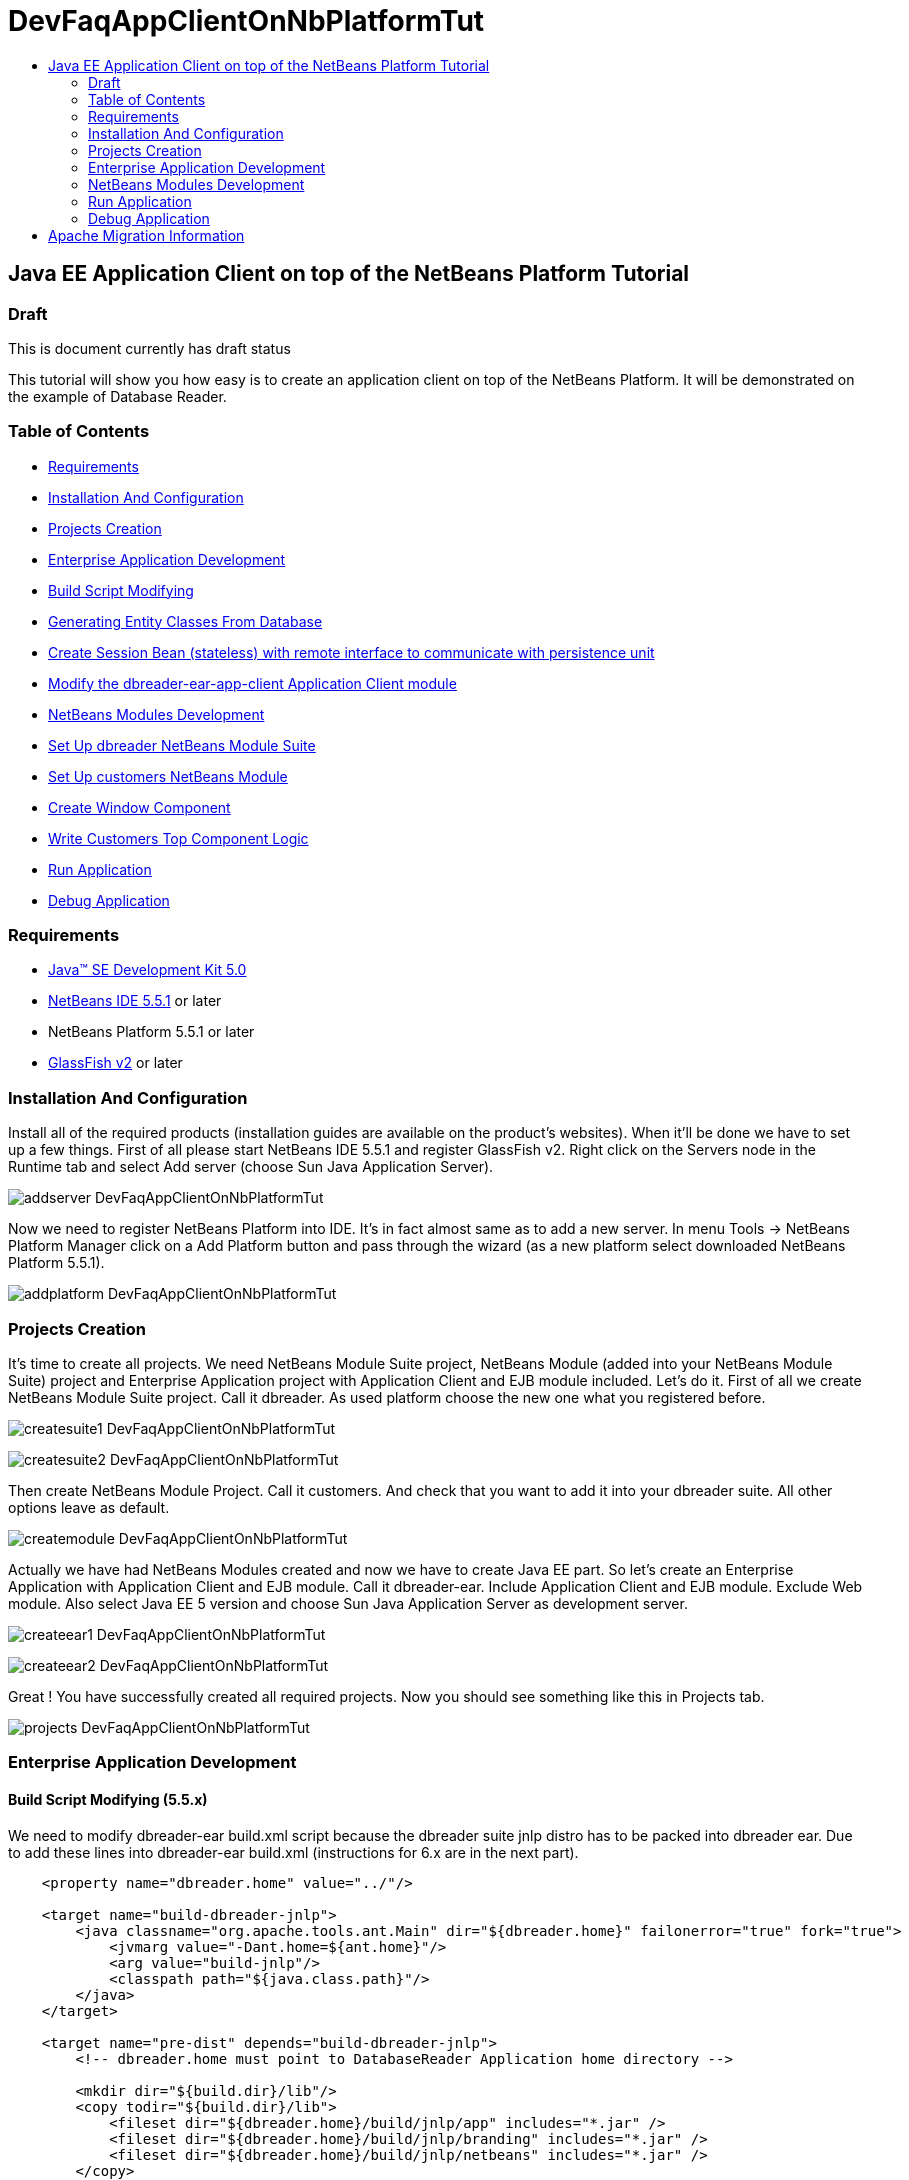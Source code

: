 // 
//     Licensed to the Apache Software Foundation (ASF) under one
//     or more contributor license agreements.  See the NOTICE file
//     distributed with this work for additional information
//     regarding copyright ownership.  The ASF licenses this file
//     to you under the Apache License, Version 2.0 (the
//     "License"); you may not use this file except in compliance
//     with the License.  You may obtain a copy of the License at
// 
//       http://www.apache.org/licenses/LICENSE-2.0
// 
//     Unless required by applicable law or agreed to in writing,
//     software distributed under the License is distributed on an
//     "AS IS" BASIS, WITHOUT WARRANTIES OR CONDITIONS OF ANY
//     KIND, either express or implied.  See the License for the
//     specific language governing permissions and limitations
//     under the License.
//

= DevFaqAppClientOnNbPlatformTut
:jbake-type: wiki
:jbake-tags: wiki, devfaq, needsreview
:jbake-status: published
:keywords: Apache NetBeans wiki DevFaqAppClientOnNbPlatformTut
:description: Apache NetBeans wiki DevFaqAppClientOnNbPlatformTut
:toc: left
:toc-title:
:syntax: true

== Java EE Application Client on top of the NetBeans Platform Tutorial

=== Draft

This is document currently has draft status

This tutorial will show you how easy is to create an application client on top of the NetBeans Platform. It will be demonstrated on the example of Database Reader.

=== Table of Contents

* link:DevFaqAppClientOnNbPlatformTut#Requirements.asciidoc[Requirements]
* link:DevFaqAppClientOnNbPlatformTut#InstallationAndConfiguration.asciidoc[Installation And Configuration]
* link:DevFaqAppClientOnNbPlatformTut#ProjectsCreation.asciidoc[Projects Creation]
* link:DevFaqAppClientOnNbPlatformTut#EnterpriseApplicationDevelopment.asciidoc[Enterprise Application Development]
* link:DevFaqAppClientOnNbPlatformTut#BuildScriptModifying.asciidoc[Build Script Modifying]
* link:DevFaqAppClientOnNbPlatformTut#GeneratingEntityClassesFromDatabase.asciidoc[Generating Entity Classes From Database]
* link:DevFaqAppClientOnNbPlatformTut#CreateSessionBean.asciidoc[Create Session Bean (stateless) with remote interface to communicate with persistence unit]
* link:DevFaqAppClientOnNbPlatformTut#ModifyApplicationClient.asciidoc[Modify the dbreader-ear-app-client Application Client module]
* link:DevFaqAppClientOnNbPlatformTut#NetBeansModulesDevelopment.asciidoc[NetBeans Modules Development]
* link:DevFaqAppClientOnNbPlatformTut#SetUpSuite.asciidoc[Set Up dbreader NetBeans Module Suite]
* link:DevFaqAppClientOnNbPlatformTut#SetUpModule.asciidoc[Set Up customers NetBeans Module]
* link:DevFaqAppClientOnNbPlatformTut#CreateWindowComponent.asciidoc[Create Window Component]
* link:DevFaqAppClientOnNbPlatformTut#WriteCustomersTopComponentLogic.asciidoc[Write Customers Top Component Logic]
* link:DevFaqAppClientOnNbPlatformTut#RunApplication.asciidoc[Run Application]
* link:DevFaqAppClientOnNbPlatformTut#DebugApplication.asciidoc[Debug Application]


=== Requirements

* link:http://java.sun.com/javase/downloads/index_jdk5.jsp[Java(TM) SE Development Kit 5.0]
* link:http://www.netbeans.org/[NetBeans IDE 5.5.1] or later
* NetBeans Platform 5.5.1 or later
* link:https://glassfish.dev.java.net/public/downloadsindex.html[GlassFish v2] or later

=== Installation And Configuration

Install all of the required products (installation guides are available on the product's websites). When it'll be done we have to set up a few things. First of all please start NetBeans IDE 5.5.1 and register GlassFish v2. Right click on the Servers node in the Runtime tab and select Add server (choose Sun Java Application Server).

image:addserver_DevFaqAppClientOnNbPlatformTut.png[]

Now we need to register NetBeans Platform into IDE. It's in fact almost same as to add a new server. In menu Tools -> NetBeans Platform Manager click on a Add Platform button and pass through the wizard (as a new platform select downloaded NetBeans Platform 5.5.1).

image:addplatform_DevFaqAppClientOnNbPlatformTut.png[]

=== Projects Creation

It's time to create all projects. We need NetBeans Module Suite project, NetBeans Module (added into your NetBeans Module Suite) project and Enterprise Application project with Application Client and EJB module included. Let's do it. First of all we create NetBeans Module Suite project. Call it dbreader. As used platform choose the new one what you registered before.

image:createsuite1_DevFaqAppClientOnNbPlatformTut.png[]

image:createsuite2_DevFaqAppClientOnNbPlatformTut.png[]

Then create NetBeans Module Project. Call it customers. And check that you want to add it into your dbreader suite. All other options leave as default.

image:createmodule_DevFaqAppClientOnNbPlatformTut.png[]

Actually we have had NetBeans Modules created and now we have to create Java EE part. So let's create an Enterprise Application with Application Client and EJB module. Call it dbreader-ear. Include Application Client and EJB module. Exclude Web module. Also select Java EE 5 version and choose Sun Java Application Server as development server.

image:createear1_DevFaqAppClientOnNbPlatformTut.png[]

image:createear2_DevFaqAppClientOnNbPlatformTut.png[]

Great ! You have successfully created all required projects. Now you should see something like this in Projects tab.

image:projects_DevFaqAppClientOnNbPlatformTut.png[]

=== Enterprise Application Development

==== Build Script Modifying (5.5.x)

We need to modify dbreader-ear build.xml script because the dbreader suite jnlp distro has to be packed into dbreader ear. Due to add these lines into dbreader-ear build.xml (instructions for 6.x are in the next part).

[source,xml]
----

    <property name="dbreader.home" value="../"/>
    
    <target name="build-dbreader-jnlp">
        <java classname="org.apache.tools.ant.Main" dir="${dbreader.home}" failonerror="true" fork="true">
            <jvmarg value="-Dant.home=${ant.home}"/>
            <arg value="build-jnlp"/>
            <classpath path="${java.class.path}"/>
        </java>
    </target>
    
    <target name="pre-dist" depends="build-dbreader-jnlp">
        <!-- dbreader.home must point to DatabaseReader Application home directory -->

        <mkdir dir="${build.dir}/lib"/>
        <copy todir="${build.dir}/lib">
            <fileset dir="${dbreader.home}/build/jnlp/app" includes="*.jar" />
            <fileset dir="${dbreader.home}/build/jnlp/branding" includes="*.jar" />
            <fileset dir="${dbreader.home}/build/jnlp/netbeans" includes="*.jar" />
        </copy>
    </target>
----

You are able to access build.xml file in Files view.

image:editearbuild1_DevFaqAppClientOnNbPlatformTut.png[]

After editing you should see something like this.

image:editearbuild2_DevFaqAppClientOnNbPlatformTut.png[]

==== Build Script Modifying (6.x)

[source,xml]
----

    <property name="dbreader.home" value="../"/>
    
    <target name="build-dbreader-jnlp">
        <java classname="org.apache.tools.ant.Main" dir="${dbreader.home}" failonerror="true" fork="true">
            <jvmarg value="-Dant.home=${ant.home}"/>
            <arg value="build-jnlp"/>
            <classpath path="${java.class.path}"/>
        </java>
    </target>
    
    <target name="pre-dist" depends="build-dbreader-jnlp">
        <!-- dbreader.home must point to DatabaseReader Application home directory -->

        <mkdir dir="${build.dir}/lib"/>
        <copy todir="${build.dir}/lib">
            <flattenmapper/>
            <fileset dir="${dbreader.home}/build/jnlp/app" includes="**/*.jar" />
            <fileset dir="${dbreader.home}/build/jnlp/branding" includes="**/*.jar" />
            <fileset dir="${dbreader.home}/build/jnlp/netbeans" includes="**/*.jar" />
        </copy> 
    </target>
----

If you're not using Mac then also don't forget to exclude "Apple Application Menu" module (module suite project properties -> libraries -> PlatformX). Also make sure you're including only modules from platformX cluster.

==== Generating Entity Classes From Database

We have dbreader-ear project infrastructure prepared. Now we have to generate entity classes from sample database. Right click on dbreader-ear-ejb project in Project tab and select New -> Entity Classes From Database. In wizard chose as datasource jdbc/sample datasource and select CUSTOMER table.

image:generateentity1_DevFaqAppClientOnNbPlatformTut.png[]

On the next wizard panel type package for entity classes. Type db. Then Click on create persistence unit. Persistence unit dialog will appear. Click on Create. Now finish the wizard by clicking on the Finish button.

image:generateentity2_DevFaqAppClientOnNbPlatformTut.png[]

Now we have generated entity classes from jdbc/sample database. Under dbreader-ear-ejb project you can see generated classes.

image:generateentity3_DevFaqAppClientOnNbPlatformTut.png[]

==== Create Session Bean

We need to create stateless session bean with remote interface to communicate with persistence unit. Create one and call it DataBean.

image:createsession1_DevFaqAppClientOnNbPlatformTut.png[]

When you have session bean created add business method called getData. You are able to do it by right clicking on the editor pane (in DataBean.java file opened) and select EJB Methods -> Add Business Method. Pass through the wizard and create getData method which returns <pre>java.util.List</pre>.

image:createsession2_DevFaqAppClientOnNbPlatformTut.png[]

Now use entity manager. Once again do a right click on the editor pane and select Persistence -> Use Entity Manager. Entity manager code is generated. Now implement getData method.

[source,java]
----

    public List getData() {
        //TODO implement getData
        return em.createQuery("SELECT c FROM Customer c").getResultList();
    }
----

After that you should see in editor (in DataBean.java file) something like this.

image:createsession3_DevFaqAppClientOnNbPlatformTut.png[]

==== Modify Application Client

We prepared EJB module and now we have to implement functionality into dbreader-ear-app-client Application Client module. Open Main.java file in dbreader-ear-app-client project.

image:modifyappclient1_DevFaqAppClientOnNbPlatformTut.png[]

Now call your session bean DataBean. Right click on editor pane and select Enterprise Resources -> Call Enterprise Bean. In the dialog select your DataBean and click OK.

image:modifyappclient2_DevFaqAppClientOnNbPlatformTut.png[]

Now we need to implement main method and create getCustomers method. Before that add <dbreader_project_home>/build/jnlp/netbeans/boot.jar (or <dbreader_project_home>/build/jnlp/netbeans/org-netbeans-bootstrap/boot.jar in case of NetBeans 6.1) file on classpath. Do it by right clicking on dbreader-ear-app-client project and select Properties. There select Libraries and then click on Add JAR/Folder and in open file dialog select boot.jar file. Don't forget to uncheck the checkbox. We do not want to package this file with dbreader-ear-app-client module. Actually you have to run build-jnlp target on dbreader suite. Before that please perform step link:DevFaqAppClientOnNbPlatformTut#SetUpSuite.asciidoc[Set Up Suite]. Then you can right click on dbreader project and select Build JNLP Application.

image:modifyappclient3_DevFaqAppClientOnNbPlatformTut.png[]

Implement main method by this code.

[source,java]
----

    public static void main(String[] args) {
        try {
            String userDir = System.getProperty("user.home") + File.separator + ".dbreader";
            org.netbeans.Main.main(new String[] {"--branding", "dbreader", "--userdir", userDir});
        } catch (Exception ex) {
            ex.printStackTrace();
        }
    }
----

Now create getCustomers static method.

[source,java]
----

    public static List getCustomers() {
        return dataBean.getData();
    }
----

After doing this you should see something like this in editor pane.

image:modifyappclient4_DevFaqAppClientOnNbPlatformTut.png[]

Great ! We have finished development of the dbreader-ear Enterprise Application. Let's go to develop NetBeans Modules.

=== NetBeans Modules Development

==== Set Up Suite

Now we set up the dbreader NetBeans module suite. We have to set it as standalone application and also we are able to change splash screen. Right click on dbreader project and select Properties. There select Application and then click on the Create Standalone Application.

image:setupsuite1_DevFaqAppClientOnNbPlatformTut.png[]

Also you are able to set up your own splash screen. Do it by same way and under the Application node in project Properties click on Splash Screen.

image:setupsuite2_DevFaqAppClientOnNbPlatformTut.png[]

==== Set Up Module

Now we set up the customers NetBeans Module. We have to add dbreader-ear-ejb.jar, dbreader-ear-app-client.jar and javaee.jar on compile classpath. First of all set sources level of the module to 1.5. Right click on customers project and on the first panel select 1.5 for sources level.

image:setupmodule1_DevFaqAppClientOnNbPlatformTut.png[]

Open project.properties file from project tab.

image:setupmodule2_DevFaqAppClientOnNbPlatformTut.png[]

Add this code into project.properties file. Of course use your own path to dbreader and glassfish.

[source,java]
----

cp.extra=\
/home/marigan/temp/dbreader/dbreader-ear/dbreader-ear-ejb/dist/dbreader-ear-ejb.jar:\
/home/marigan/temp/dbreader/dbreader-ear/dbreader-ear-app-client/dist/dbreader-ear-app-client.jar:\
/home/marigan/apps/glassfish/lib/javaee.jar
----

After that you should see something like this in editor pane.

image:setupmodule3_DevFaqAppClientOnNbPlatformTut.png[]

==== Create Window Component

Now we create a new window component which will serve as viewer for database data. Right click on customers project and select New -> Window Component. On the first wizard panel choose editor as Window Position and select Open on Application Start.

image:createwindow1_DevFaqAppClientOnNbPlatformTut.png[]

On the second panel specify component Class Name Prefix (use Customers) and finish the wizard.

image:createwindow2_DevFaqAppClientOnNbPlatformTut.png[]

After that you should see this in Project tab.

image:createwindow3_DevFaqAppClientOnNbPlatformTut.png[]

==== Write Customers Top Component Logic

We have to write application logic for customers top component. Open CustomersTopComponent.java file in design mode and drag and drop a jTable component from palette into it.

image:writelogic1_DevFaqAppClientOnNbPlatformTut.png[]

Now switch into source view and modify constructor and add initData method.

[source,java]
----

    private CustomersTopComponent() {
        initComponents();
        setName(NbBundle.getMessage(CustomersTopComponent.class, "CTL_CustomersTopComponent"));
        setToolTipText(NbBundle.getMessage(CustomersTopComponent.class, "HINT_CustomersTopComponent"));
//        setIcon(Utilities.loadImage(ICON_PATH, true));
        
        initData();
    }
    
    private void initData() {
        
        List<Customer> data = Main.getCustomers();

        Object[][] rows = new Object[data.size()][3];
        int i = 0;

        for (Customer c : data) {
            rows[i][0] = c.getName();
            rows[i][1] = c.getEmail();
            rows[i++][2] = c.getPhone();
        }

        Object[] colums = {"Name", "E-mail", "Phone"};

        jTable1.setModel(new DefaultTableModel(rows, colums));
        
    }
----

After that you should see something like this.

image:writelogic2_DevFaqAppClientOnNbPlatformTut.png[]

=== Run Application

Great job !! Everything is done. Now you can run your application. Right click on dbreader-ear project and select Run Project. Wait a minute do build and glassfish to start. Enjoy your application :o)

image:runapp_DevFaqAppClientOnNbPlatformTut.png[]

=== Debug Application

There of course comes a time when you need to debug your application. Debugging the server side is relatively easy: start Glassfish in Debug mode and simply "Attach" to it ('Attach Debugger...' from the 'Run' menu).

Debugging the client side is a little harder. On NetBeans 6.1, simply right-clicking on the EAR project and select "Debug" doesn't seem to work. It fails with error messages saying that your classes from your other modules are not found on the classpath. Manually referring to them isn't sufficient either, because once you've done that the Ant debug script will complain about not finding classes belonging to the Platform modules you depend on.

The simple solution is to add the following 2 Ant targets to your build.xml :

[source,xml]
----

   <target name="Debug platform (Attach-debug)" description="Debug the platform, need to attach the debugger once the JVM is started"
            depends="-debug-init-jvm,run"/>

   <target name="-debug-init-jvm">
        <property name="j2ee.appclient.jvmoptions.param" value="-agentlib:jdwp=transport=dt_socket,server=y,address=9009"/>
    </target>
----

To run the "Debug platform (Attach-debug) target, right-click on the 'build.xml' file in the "Files" (can't see it from the "Project") view and select it from the "Run target" menu item. Once the JVM is started (the console stops scrolling but the program is still running), attach to the JVM just like when debugging the server.

The idea is to call the already-existing "run" target, but specify arguments to be passed to the JVM when its launched. The above arguments will launch the JVM in debug mode, asking it to wait for a connection (default behavior) and the address will be 9009. You could even specify a different port number if you want to run Glassfish in debug mode at the same time (note that the debugger can only attach to one JVM at a time, so you have to detach from the client and then attach to the server).

For more details about the JPDA debugging arguments, see link:http://java.sun.com/javase/6/docs/technotes/guides/jpda/conninv.html[here].

== Apache Migration Information

The content in this page was kindly donated by Oracle Corp. to the
Apache Software Foundation.

This page was exported from link:http://wiki.netbeans.org/DevFaqAppClientOnNbPlatformTut[http://wiki.netbeans.org/DevFaqAppClientOnNbPlatformTut] , 
that was last modified by NetBeans user Newacct 
on 2010-04-17T00:46:56Z.


*NOTE:* This document was automatically converted to the AsciiDoc format on 2018-02-07, and needs to be reviewed.
